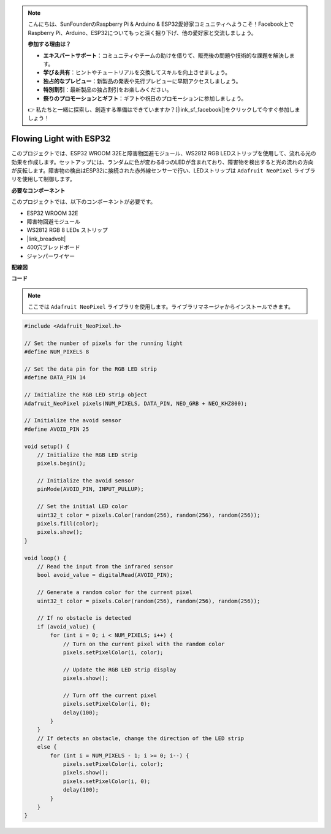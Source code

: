 .. note::

    こんにちは、SunFounderのRaspberry Pi & Arduino & ESP32愛好家コミュニティへようこそ！Facebook上でRaspberry Pi、Arduino、ESP32についてもっと深く掘り下げ、他の愛好家と交流しましょう。

    **参加する理由は？**

    - **エキスパートサポート**：コミュニティやチームの助けを借りて、販売後の問題や技術的な課題を解決します。
    - **学び＆共有**：ヒントやチュートリアルを交換してスキルを向上させましょう。
    - **独占的なプレビュー**：新製品の発表や先行プレビューに早期アクセスしましょう。
    - **特別割引**：最新製品の独占割引をお楽しみください。
    - **祭りのプロモーションとギフト**：ギフトや祝日のプロモーションに参加しましょう。

    👉 私たちと一緒に探索し、創造する準備はできていますか？[|link_sf_facebook|]をクリックして今すぐ参加しましょう！

Flowing Light with ESP32 
====================================================================

このプロジェクトでは、ESP32 WROOM 32Eと障害物回避モジュール、WS2812 RGB LEDストリップを使用して、流れる光の効果を作成します。セットアップには、ランダムに色が変わる8つのLEDが含まれており、障害物を検出すると光の流れの方向が反転します。障害物の検出はESP32に接続された赤外線センサーで行い、LEDストリップは ``Adafruit NeoPixel`` ライブラリを使用して制御します。

**必要なコンポーネント**

このプロジェクトでは、以下のコンポーネントが必要です。

* ESP32 WROOM 32E
* 障害物回避モジュール
* WS2812 RGB 8 LEDs ストリップ
* |link_breadvolt|
* 400穴ブレッドボード
* ジャンパーワイヤー

**配線図**

.. image:: img/esp32_flow_light.png
    :width: 600
    :align: center

**コード**

.. note::

    ここでは ``Adafruit NeoPixel`` ライブラリを使用します。ライブラリマネージャからインストールできます。

.. code-block:: Arduino

    #include <Adafruit_NeoPixel.h>

    // Set the number of pixels for the running light
    #define NUM_PIXELS 8

    // Set the data pin for the RGB LED strip
    #define DATA_PIN 14

    // Initialize the RGB LED strip object
    Adafruit_NeoPixel pixels(NUM_PIXELS, DATA_PIN, NEO_GRB + NEO_KHZ800);

    // Initialize the avoid sensor
    #define AVOID_PIN 25

    void setup() {
        // Initialize the RGB LED strip
        pixels.begin();
        
        // Initialize the avoid sensor
        pinMode(AVOID_PIN, INPUT_PULLUP);
        
        // Set the initial LED color
        uint32_t color = pixels.Color(random(256), random(256), random(256));
        pixels.fill(color);
        pixels.show();
    }

    void loop() {
        // Read the input from the infrared sensor
        bool avoid_value = digitalRead(AVOID_PIN);

        // Generate a random color for the current pixel
        uint32_t color = pixels.Color(random(256), random(256), random(256));

        // If no obstacle is detected
        if (avoid_value) {
            for (int i = 0; i < NUM_PIXELS; i++) {
                // Turn on the current pixel with the random color
                pixels.setPixelColor(i, color);

                // Update the RGB LED strip display
                pixels.show();

                // Turn off the current pixel
                pixels.setPixelColor(i, 0);
                delay(100);
            }
        }
        // If detects an obstacle, change the direction of the LED strip
        else {
            for (int i = NUM_PIXELS - 1; i >= 0; i--) {
                pixels.setPixelColor(i, color);
                pixels.show();
                pixels.setPixelColor(i, 0);
                delay(100);
            }
        }
    }
